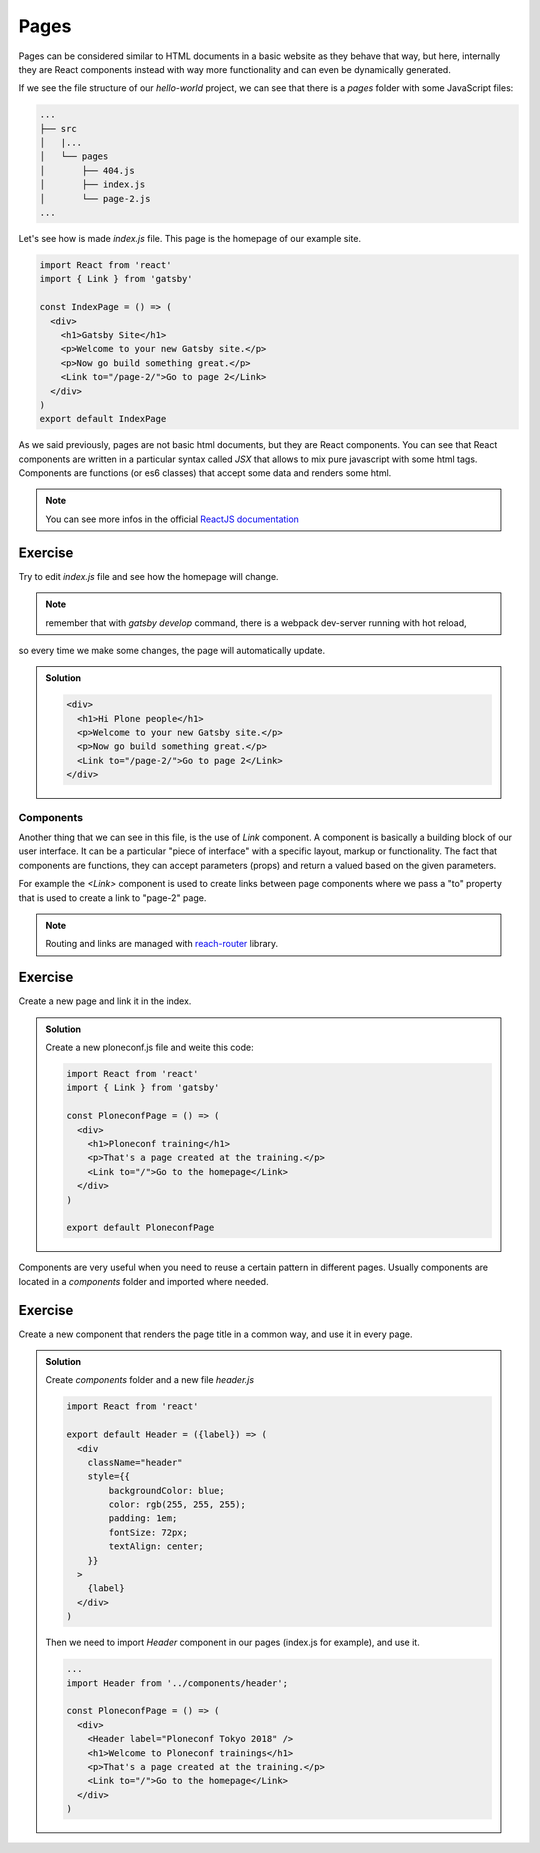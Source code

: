 Pages
=====

Pages can be considered similar to HTML documents in a basic website as they behave that way, but here, internally
they are React components instead with way more functionality and can even be dynamically generated.

If we see the file structure of our `hello-world` project, we can see that there is a `pages` folder with some JavaScript files:

.. code-block:: console

    ...
    ├── src
    │   |...
    │   └── pages
    │       ├── 404.js
    │       ├── index.js
    │       └── page-2.js
    ...

Let's see how is made `index.js` file. This page is the homepage of our example site.

.. code-block:: none

  import React from 'react'
  import { Link } from 'gatsby'  

  const IndexPage = () => (
    <div>
      <h1>Gatsby Site</h1>
      <p>Welcome to your new Gatsby site.</p>
      <p>Now go build something great.</p>
      <Link to="/page-2/">Go to page 2</Link>
    </div>
  )  
  export default IndexPage

As we said previously, pages are not basic html documents, but they are React components.
You can see that React components are written in a particular syntax called `JSX` that allows to mix pure javascript with
some html tags.
Components are functions (or es6 classes) that accept some data and renders some html.

.. note:: You can see more infos in the official `ReactJS documentation <https://reactjs.org/docs/components-and-props.html>`_


Exercise
++++++++

Try to edit `index.js` file and see how the homepage will change.

.. note:: remember that with `gatsby develop` command, there is a webpack dev-server running with hot reload,
so every time we make some changes, the page will automatically update.

..  admonition:: Solution
    :class: toggle

    .. code-block:: none

      <div>
        <h1>Hi Plone people</h1>
        <p>Welcome to your new Gatsby site.</p>
        <p>Now go build something great.</p>
        <Link to="/page-2/">Go to page 2</Link>
      </div>


Components
----------

Another thing that we can see in this file, is the use of `Link` component.
A component is basically a building block of our user interface.
It can be a particular "piece of interface" with a specific layout, markup or functionality.
The fact that components are functions, they can accept parameters (props) and return a valued based on the given parameters.

For example the `<Link>` component is used to create links between page components where we pass a "to" property that
is used to create a link to "page-2" page.

.. note:: Routing and links are managed with `reach-router <https://reach.tech/router>`_ library.


Exercise
++++++++

Create a new page and link it in the index.

..  admonition:: Solution
    :class: toggle

    Create a new ploneconf.js file and weite this code:

    .. code-block:: none

        import React from 'react'
        import { Link } from 'gatsby'

        const PloneconfPage = () => (
          <div>
            <h1>Ploneconf training</h1>
            <p>That's a page created at the training.</p>
            <Link to="/">Go to the homepage</Link>
          </div>
        )

        export default PloneconfPage


Components are very useful when you need to reuse a certain pattern in different pages.
Usually components are located in a `components` folder and imported where needed.

Exercise
++++++++

Create a new component that renders the page title in a common way, and use it in every page.

..  admonition:: Solution
    :class: toggle

    Create `components` folder and a new file `header.js`

    .. code-block:: none

        import React from 'react'
      
        export default Header = ({label}) => (
          <div
            className="header"
            style={{
                backgroundColor: blue;
                color: rgb(255, 255, 255);
                padding: 1em;
                fontSize: 72px;
                textAlign: center;
            }}
          >
            {label}
          </div>
        )

    Then we need to import `Header` component in our pages (index.js for example), and use it.

    .. code-block:: none
      
        ...
        import Header from '../components/header';
        
        const PloneconfPage = () => (
          <div>
            <Header label="Ploneconf Tokyo 2018" />
            <h1>Welcome to Ploneconf trainings</h1>
            <p>That's a page created at the training.</p>
            <Link to="/">Go to the homepage</Link>
          </div>
        )
    
